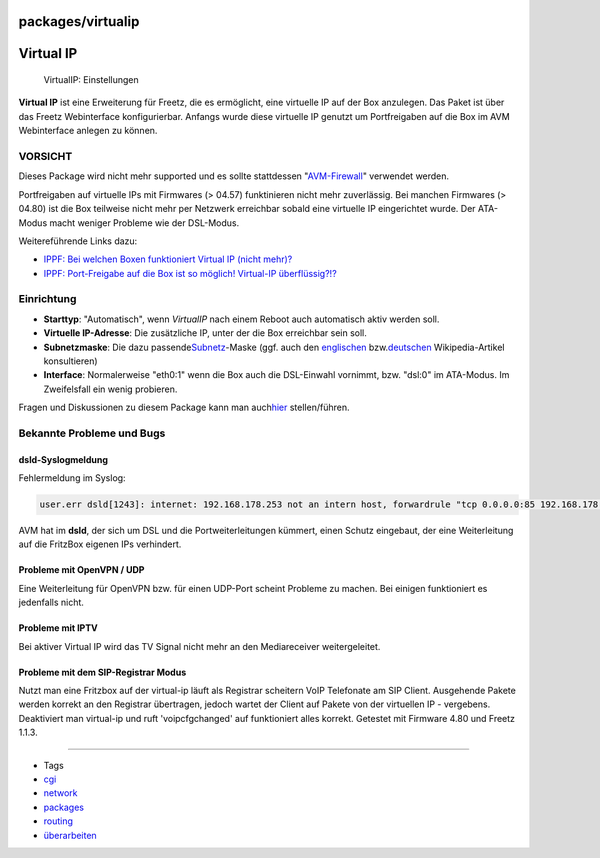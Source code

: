 packages/virtualip
==================
.. _VirtualIP:

Virtual IP
==========

.. figure:: /screenshots/61.png
   :alt: VirtualIP: Einstellungen

   VirtualIP: Einstellungen

**Virtual IP** ist eine Erweiterung für Freetz, die es ermöglicht, eine
virtuelle IP auf der Box anzulegen. Das Paket ist über das Freetz
Webinterface konfigurierbar. Anfangs wurde diese virtuelle IP genutzt um
Portfreigaben auf die Box im AVM Webinterface anlegen zu können.

.. _VORSICHT:

|Warning| VORSICHT |Warning|
----------------------

Dieses Package wird nicht mehr supported und es sollte stattdessen
"`AVM-Firewall <avm-firewall.html>`__" verwendet werden.

Portfreigaben auf virtuelle IPs mit Firmwares (> 04.57) funktinieren
nicht mehr zuverlässig. Bei manchen Firmwares (> 04.80) ist die Box
teilweise nicht mehr per Netzwerk erreichbar sobald eine virtuelle IP
eingerichtet wurde. Der ATA-Modus macht weniger Probleme wie der
DSL-Modus.

Weitereführende Links dazu:

-  `​IPPF: Bei welchen Boxen funktioniert Virtual IP (nicht
   mehr)? <http://www.ip-phone-forum.de/showthread.php?t=174245>`__
-  `​IPPF: Port-Freigabe auf die Box ist so möglich! Virtual-IP
   überflüssig?!? <http://www.ip-phone-forum.de/showthread.php?t=159266>`__

.. _Einrichtung:

Einrichtung
-----------

-  **Starttyp**: "Automatisch", wenn *VirtualIP* nach einem Reboot auch
   automatisch aktiv werden soll.
-  **Virtuelle IP-Adresse**: Die zusätzliche IP, unter der die Box
   erreichbar sein soll.
-  **Subnetzmaske**: Die dazu passende
   `​Subnetz <http://de.wikipedia.org/wiki/Subnetz>`__-Maske (ggf. auch
   den `​englischen <http://en.wikipedia.org/wiki/Subnet_mask>`__ bzw.
   `​deutschen <http://de.wikipedia.org/wiki/Subnetz>`__
   Wikipedia-Artikel konsultieren)
-  **Interface**: Normalerweise "eth0:1" wenn die Box auch die
   DSL-Einwahl vornimmt, bzw. "dsl:0" im ATA-Modus. Im Zweifelsfall ein
   wenig probieren.

Fragen und Diskussionen zu diesem Package kann man auch
`​hier <http://www.ip-phone-forum.de/showthread.php?t=111623>`__
stellen/führen.

.. _BekannteProblemeundBugs:

Bekannte Probleme und Bugs
--------------------------

.. _dsld-Syslogmeldung:

dsld-Syslogmeldung
~~~~~~~~~~~~~~~~~~

Fehlermeldung im Syslog:

.. code:: wiki

   user.err dsld[1243]: internet: 192.168.178.253 not an intern host, forwardrule "tcp 0.0.0.0:85 192.168.178.253:85 0 # Test" ignored

AVM hat im **dsld**, der sich um DSL und die Portweiterleitungen
kümmert, einen Schutz eingebaut, der eine Weiterleitung auf die FritzBox
eigenen IPs verhindert.

.. _ProblememitOpenVPNUDP:

Probleme mit OpenVPN / UDP
~~~~~~~~~~~~~~~~~~~~~~~~~~

Eine Weiterleitung für OpenVPN bzw. für einen UDP-Port scheint Probleme
zu machen. Bei einigen funktioniert es jedenfalls nicht.

.. _ProblememitIPTV:

Probleme mit IPTV
~~~~~~~~~~~~~~~~~

Bei aktiver Virtual IP wird das TV Signal nicht mehr an den
Mediareceiver weitergeleitet.

.. _ProblememitdemSIP-RegistrarModus:

Probleme mit dem SIP-Registrar Modus
~~~~~~~~~~~~~~~~~~~~~~~~~~~~~~~~~~~~

Nutzt man eine Fritzbox auf der virtual-ip läuft als Registrar scheitern
VoIP Telefonate am SIP Client. Ausgehende Pakete werden korrekt an den
Registrar übertragen, jedoch wartet der Client auf Pakete von der
virtuellen IP - vergebens. Deaktiviert man virtual-ip und ruft
'voipcfgchanged' auf funktioniert alles korrekt. Getestet mit Firmware
4.80 und Freetz 1.1.3.

--------------

-  Tags
-  `cgi </tags/cgi>`__
-  `network </tags/network>`__
-  `packages <../packages.html>`__
-  `routing </tags/routing>`__
-  `überarbeiten </tags/%C3%BCberarbeiten>`__

.. |Warning| image:: ../../chrome/wikiextras-icons-16/exclamation.png

